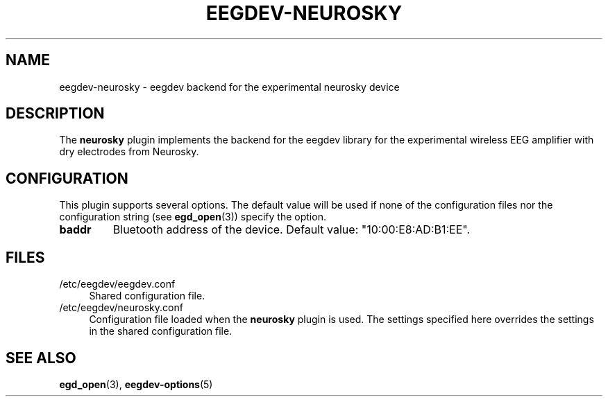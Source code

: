 .\"Copyright 2012 (c) EPFL
.TH EEGDEV-NEUROSKY 5 2012 "EPFL" "EEGDEV library manual"
.SH NAME
eegdev-neurosky - eegdev backend for the experimental neurosky device
.SH DESCRIPTION
.LP
The \fBneurosky\fP plugin implements the backend for the eegdev library for
the experimental wireless EEG amplifier with dry electrodes from Neurosky.
.SH CONFIGURATION
.LP
This plugin supports several options. The default value will be used
if none of the configuration files nor the configuration string (see
\fBegd_open\fP(3)) specify the option.
.TP
.B baddr
Bluetooth address of the device. Default value: "10:00:E8:AD:B1:EE".
.SH FILES
.IP "/etc/eegdev/eegdev.conf" 4
.PD
Shared configuration file.
.IP "/etc/eegdev/neurosky.conf" 4
.PD
Configuration file loaded when the \fBneurosky\fP plugin is used. The
settings specified here overrides the settings in the shared configuration
file.
.SH "SEE ALSO"
.BR egd_open (3),
.BR eegdev-options (5)

